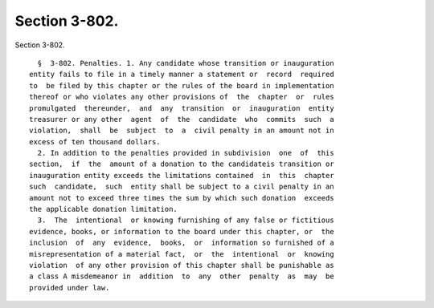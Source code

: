Section 3-802.
==============

Section 3-802. ::    
        
     
        §  3-802. Penalties. 1. Any candidate whose transition or inauguration
      entity fails to file in a timely manner a statement or  record  required
      to  be filed by this chapter or the rules of the board in implementation
      thereof or who violates any other provisions of  the  chapter  or  rules
      promulgated  thereunder,  and  any  transition  or  inauguration  entity
      treasurer or any other  agent  of  the  candidate  who  commits  such  a
      violation,  shall  be  subject  to  a  civil penalty in an amount not in
      excess of ten thousand dollars.
        2. In addition to the penalties provided in subdivision  one  of  this
      section,  if  the  amount of a donation to the candidateis transition or
      inauguration entity exceeds the limitations contained  in  this  chapter
      such  candidate,  such  entity shall be subject to a civil penalty in an
      amount not to exceed three times the sum by which such donation  exceeds
      the applicable donation limitation.
        3.  The  intentional  or knowing furnishing of any false or fictitious
      evidence, books, or information to the board under this chapter, or  the
      inclusion  of  any  evidence,  books,  or  information so furnished of a
      misrepresentation of a material fact,  or  the  intentional  or  knowing
      violation  of any other provision of this chapter shall be punishable as
      a class A misdemeanor in  addition  to  any  other  penalty  as  may  be
      provided under law.
    
    
    
    
    
    
    